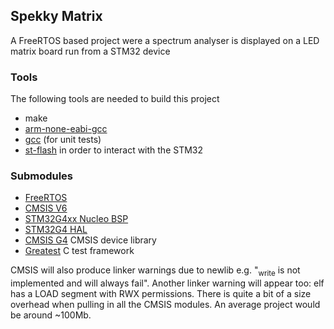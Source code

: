 ** Spekky Matrix
A FreeRTOS based project were a spectrum analyser is displayed on a LED matrix board run from a STM32 device
*** Tools
The following tools are needed to build this project
- make
- [[https://developer.arm.com/downloads/-/gnu-rm][arm-none-eabi-gcc]]
- [[https://gcc.gnu.org/][gcc]] (for unit tests)
- [[https://github.com/stlink-org/stlink][st-flash]] in order to interact with the STM32
*** Submodules
- [[https://www.freertos.org/][FreeRTOS]]
- [[https://www.arm.com/technologies/cmsis][CMSIS V6]]
- [[https://github.com/STMicroelectronics/stm32g4xx-nucleo-bsp][STM32G4xx Nucleo BSP]]
- [[https://github.com/STMicroelectronics/stm32g4xx_hal_driver][STM32G4 HAL]]
- [[https://github.com/STMicroelectronics/cmsis_device_g4][CMSIS G4]] CMSIS device library
- [[https://github.com/silentbicycle/greatest][Greatest]] C test framework
  
CMSIS will also produce linker warnings due to newlib e.g. "_write is not implemented and will
always fail". Another linker warning will appear too: elf has a LOAD segment with RWX permissions.
There is quite a bit of a size overhead when pulling in all the CMSIS modules. An average project
would be around ~100Mb.
